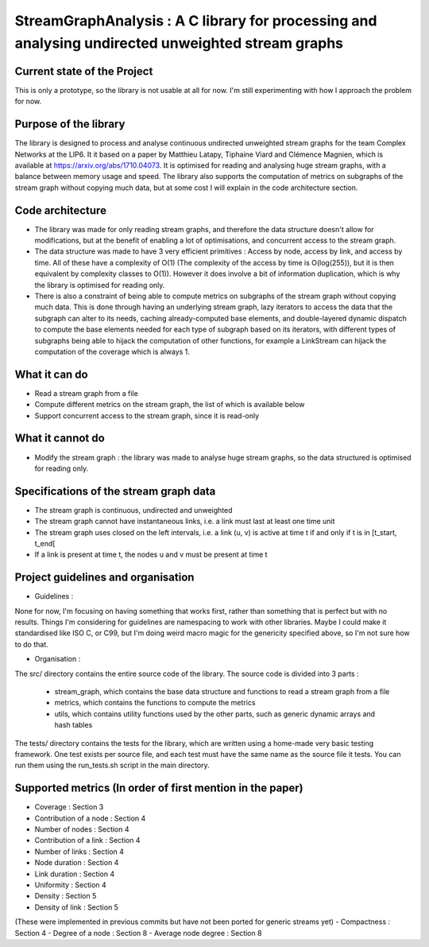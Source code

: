 ===================================================================================
StreamGraphAnalysis : A C library for processing and analysing undirected unweighted stream graphs
===================================================================================

Current state of the Project
----------------------------
This is only a prototype, so the library is not usable at all for now. I'm still experimenting with how I approach the problem for now.

Purpose of the library
----------------------
The library is designed to process and analyse continuous undirected unweighted stream graphs for the team Complex Networks at the LIP6.
It it based on a paper by Matthieu Latapy, Tiphaine Viard and Clémence Magnien, which is available at https://arxiv.org/abs/1710.04073.
It is optimised for reading and analysing huge stream graphs, with a balance between memory usage and speed.
The library also supports the computation of metrics on subgraphs of the stream graph without copying much data, but at some cost I will explain in the code architecture section.

Code architecture
-----------------
- The library was made for only reading stream graphs, and therefore the data structure doesn't allow for modifications, but at the benefit of enabling a lot of optimisations, and concurrent access to the stream graph.
- The data structure was made to have 3 very efficient primitives : Access by node, access by link, and access by time. All of these have a complexity of O(1) (The complexity of the access by time is O(log(255)), but it is then equivalent by complexity classes to O(1)). However it does involve a bit of information duplication, which is why the library is optimised for reading only.
- There is also a constraint of being able to compute metrics on subgraphs of the stream graph without copying much data. This is done through having an underlying stream graph, lazy iterators to access the data that the subgraph can alter to its needs, caching already-computed base elements, and double-layered dynamic dispatch to compute the base elements needed for each type of subgraph based on its iterators, with different types of subgraphs being able to hijack the computation of other functions, for example a LinkStream can hijack the computation of the coverage which is always 1.

What it can do
--------------
- Read a stream graph from a file
- Compute different metrics on the stream graph, the list of which is available below
- Support concurrent access to the stream graph, since it is read-only

What it cannot do
-----------------
- Modify the stream graph : the library was made to analyse huge stream graphs, so the data structured is optimised for reading only.

Specifications of the stream graph data
---------------------------------------
- The stream graph is continuous, undirected and unweighted
- The stream graph cannot have instantaneous links, i.e. a link must last at least one time unit
- The stream graph uses closed on the left intervals, i.e. a link (u, v) is active at time t if and only if t is in [t_start, t_end[
- If a link is present at time t, the nodes u and v must be present at time t

Project guidelines and organisation
--------------------
- Guidelines :
None for now, I'm focusing on having something that works first, rather than something that is perfect but with no results.
Things I'm considering for guidelines are namespacing to work with other libraries.
Maybe I could make it standardised like ISO C, or C99, but I'm doing weird macro magic for the genericity specified above, so I'm not sure how to do that.

- Organisation :

The src/ directory contains the entire source code of the library.
The source code is divided into 3 parts :
  - stream_graph, which contains the base data structure and functions to read a stream graph from a file
  - metrics, which contains the functions to compute the metrics
  - utils, which contains utility functions used by the other parts, such as generic dynamic arrays and hash tables

The tests/ directory contains the tests for the library, which are written using a home-made very basic testing framework.
One test exists per source file, and each test must have the same name as the source file it tests.
You can run them using the run_tests.sh script in the main directory.

Supported metrics (In order of first mention in the paper)
-----------------------------------------------------------

- Coverage : Section 3
- Contribution of a node : Section 4
- Number of nodes : Section 4
- Contribution of a link : Section 4
- Number of links : Section 4
- Node duration : Section 4
- Link duration : Section 4
- Uniformity : Section 4
- Density : Section 5
- Density of link : Section 5

(These were implemented in previous commits but have not been ported for generic streams yet)
- Compactness : Section 4
- Degree of a node : Section 8
- Average node degree : Section 8
